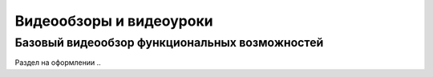 Видеообзоры и видеоуроки
========================

Базовый видеообзор функциональных возможностей
----------------------------------------------

Раздел на оформлении ..
